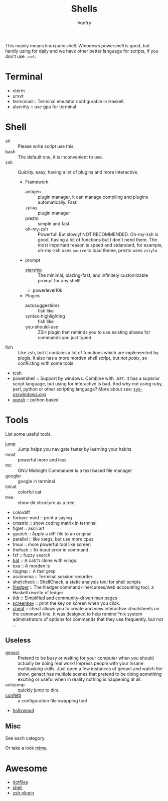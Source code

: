 #+TITLE: Shells
#+AUTHOR: Vonfry

This mainly means linux/unix shell. Winodows powershell is good, but hardly
using for daily and we have other better language for scripts, if you don't use
~.net~.

* Terminal
- xterm
- urxvt
- termonad :: Terminal emulator configurable in Haskell.
- alacritty :: use gpu for terminal

* Shell
  - sh :: Please write script use this.
  - bash :: The default one, it is inconvenient to use.
  - zsh :: Quickly, easy, having a lot of plugins and more interactive.
      - Framework
          - antigen :: plugin manager, it can manage compiling and plugins
            automatically. Fast!
          - zplug :: plugin manager
          - prezto :: simple and fast.
          - oh-my-zsh :: Powerful! But slowly! NOT RECOMMENDED.
            Oh-my-zsh is good, having a lot of functions but I don't need them. The
            most important reason is speed and stdandard, for example, oh-my-zsh
            uses ~source~ to load theme, prezto uses ~zstyle~.
      - prompt
          - [[https://github.com/starship/starship][starship]] :: The minimal, blazing-fast, and infinitely customizable prompt
            for any shell!
          - powerlevel10k
      - Plugins
          - autosuggestions :: fish like
          - syntax-highlighting :: fish like
          - you-should-use :: ZSH plugin that reminds you to use existing aliases
            for commands you just typed.
  - fish :: Like zsh, but it contains a lot of functions which are implemented by plugis. It also has a more morden shell script, but /not posix/, so conflicting with some tools.
  - tcsh
  - powershell :: Support by windows. Combine with ~.NET~. It has a superior script language, but using for interactive is bad. And why not using ruby, perl, python or other scripting language? More about see: [[../sys-os/windows.org][sys-os/windows.org]]
  - [[http://xon.sh/][xonsh]] :: python based

* Tools
  List some useful tools.
  - [[https://github.com/gsamokovarov/jump][jump]] :: Jump helps you navigate faster by learning your habits
  - most :: powerful more and less
  - mc :: GNU Midnight Commander is a text based file manager
  - googler :: google in terminal
  - lolcat :: colorful cat
  - tree :: show dir structure as a tree
  - colordiff
  - fortune-mod :: print a saying
  - cmatrix :: show coding matrix in terminal
  - figlet :: ascii art
  - gpatch :: Apply a diff file to an original
  - parallel :: like xargs, but use more cpus
  - tmux :: more powerful tool like screen
  - thefuck :: fix input error in command
  - fzf :: fuzzy search
  - [[https://github.com/sharkdp/bat][bat]] :: A cat(1) clone with wings.
  - exa :: A morden ls
  - ripgrep :: A fast grep
  - asciinema :: Terminal session recorder
  - shellcheck :: ShellCheck, a static analysis tool for shell scripts
  - [[https://github.com/simonmichael/hledger][hledger]] :: The hledger command-line/curses/web accounting tool, a Haskell rewrite of ledger
  - tldr :: Simplified and community-driven man pages
  - [[https://gitlab.com/screenkey/screenkey][screenkey]] :: print the key on screen when you click.
  - [[https://github.com/cheat/cheat][cheat]] :: cheat allows you to create and view interactive cheatsheets on the command-line. It was designed to help remind *nix system administrators of options for commands that they use frequently, but not …


** Useless
   - [[https://github.com/svenstaro/genact][genact]] :: Pretend to be busy or waiting for your computer when you should actually be doing real work! Impress people with your insane multitasking skills. Just open a few instances of genact and watch the show. genact has multiple scenes that pretend to be doing something exciting or useful when in reality nothing is happening at all.
   - autojump :: quickly jump to dirs.
   - [[https://github.com/aviaviavi/confetti][confetti]] :: a configuration file swapping tool
   - [[https://github.com/dustinkirkland/hollywood][hollywood]]

** Misc
   See each category.

   Or take a look [[https://gitlab.com/Vonfry/dotfiles][mime]].


* Awesome
  - [[https://github.com/dotfiles/dotfiles.github.com][dotfiles]]
  - [[https://github.com/alebcay/awesome-shell][shell]]
  - [[https://github.com/unixorn/awesome-zsh-plugins][zsh plugin]]
